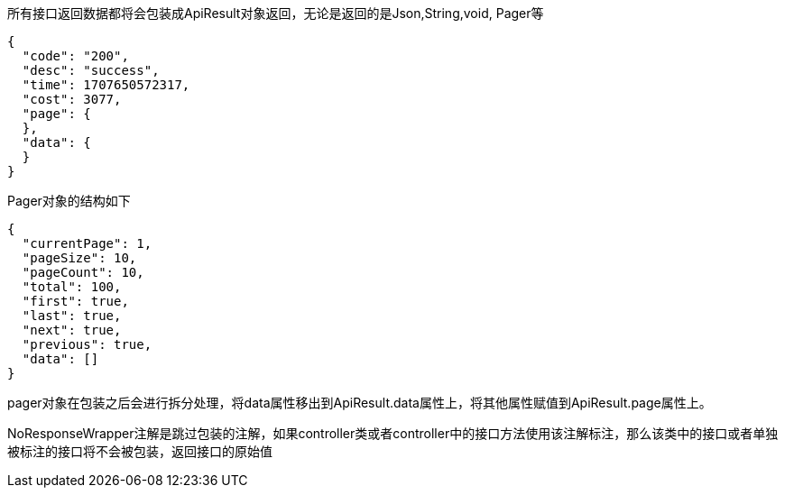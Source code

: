 所有接口返回数据都将会包装成ApiResult对象返回，无论是返回的是Json,String,void, Pager等

[source,json]
----
{
  "code": "200",
  "desc": "success",
  "time": 1707650572317,
  "cost": 3077,
  "page": {
  },
  "data": {
  }
}
----

Pager对象的结构如下

[source,json]
----
{
  "currentPage": 1,
  "pageSize": 10,
  "pageCount": 10,
  "total": 100,
  "first": true,
  "last": true,
  "next": true,
  "previous": true,
  "data": []
}
----

pager对象在包装之后会进行拆分处理，将data属性移出到ApiResult.data属性上，将其他属性赋值到ApiResult.page属性上。

NoResponseWrapper注解是跳过包装的注解，如果controller类或者controller中的接口方法使用该注解标注，那么该类中的接口或者单独被标注的接口将不会被包装，返回接口的原始值